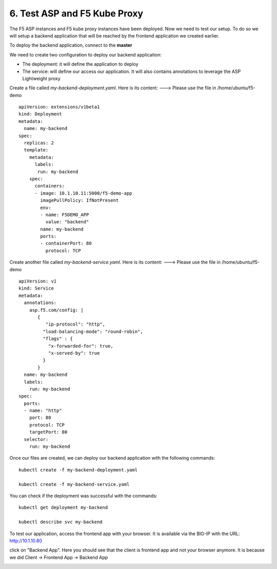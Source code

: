 6. Test ASP and F5 Kube Proxy
=============================

The F5 ASP instances and F5 kube proxy instances have been deployed. Now we need to test our setup. To do so we will setup a backend application that will be reached by the frontend application we created earlier. 


To deploy the backend application, connect to the **master**

We need to create two configuration to deploy our backend application:

* The deployment: it will define the application to deploy
* The service: will define our access our application. It will also contains annotations to leverage the ASP Lightweight proxy


Create a file called *my-backend-deployment.yaml*. Here is its content:    ---> Please use the file in /home/ubuntu/f5-demo

::

  apiVersion: extensions/v1beta1
  kind: Deployment
  metadata:
    name: my-backend
  spec:
    replicas: 2
    template:
      metadata:
        labels:
         run: my-backend
      spec:
        containers:
        - image: 10.1.10.11:5000/f5-demo-app
          imagePullPolicy: IfNotPresent
          env:
          - name: F5DEMO_APP
            value: "backend"
          name: my-backend
          ports:
          - containerPort: 80
            protocol: TCP



Create another file called *my-backend-service.yaml*. Here is its content:    ---> Please use the file in /home/ubuntu/f5-demo

::

  apiVersion: v1
  kind: Service
  metadata:
    annotations:
      asp.f5.com/config: |
         {
            "ip-protocol": "http",
           "load-balancing-mode": "round-robin",
           "flags" : {
             "x-forwarded-for": true,
             "x-served-by": true
           }
         }
    name: my-backend
    labels:
      run: my-backend
  spec:
    ports:
    - name: "http"
      port: 80
      protocol: TCP
      targetPort: 80
    selector:
      run: my-backend


Once our files are created, we can deploy our backend application with the following commands:    

::

  kubectl create -f my-backend-deployment.yaml

  kubectl create -f my-backend-service.yaml

You can check if the deployment was successful with the commands: 

::

  kubectl get deployment my-backend

  kubectl describe svc my-backend

.. image:: ../images/f5-asp-and-kube-proxy-deploy-app.png
  :align: center


To test our application, access the frontend app with your browser. It is available via the BIG-IP with the URL: http://10.1.10.80

.. image:: ../images/f5-asp-and-kube-proxy-test-app-backend.png
  :align: center

click on "Backend App". Here you should see that the client is frontend app and not your browser anymore. It is because we did Client -> Frontend App -> Backend App

.. image:: ../images/f5-asp-and-kube-proxy-test-app-backend2.png
  :align: center
